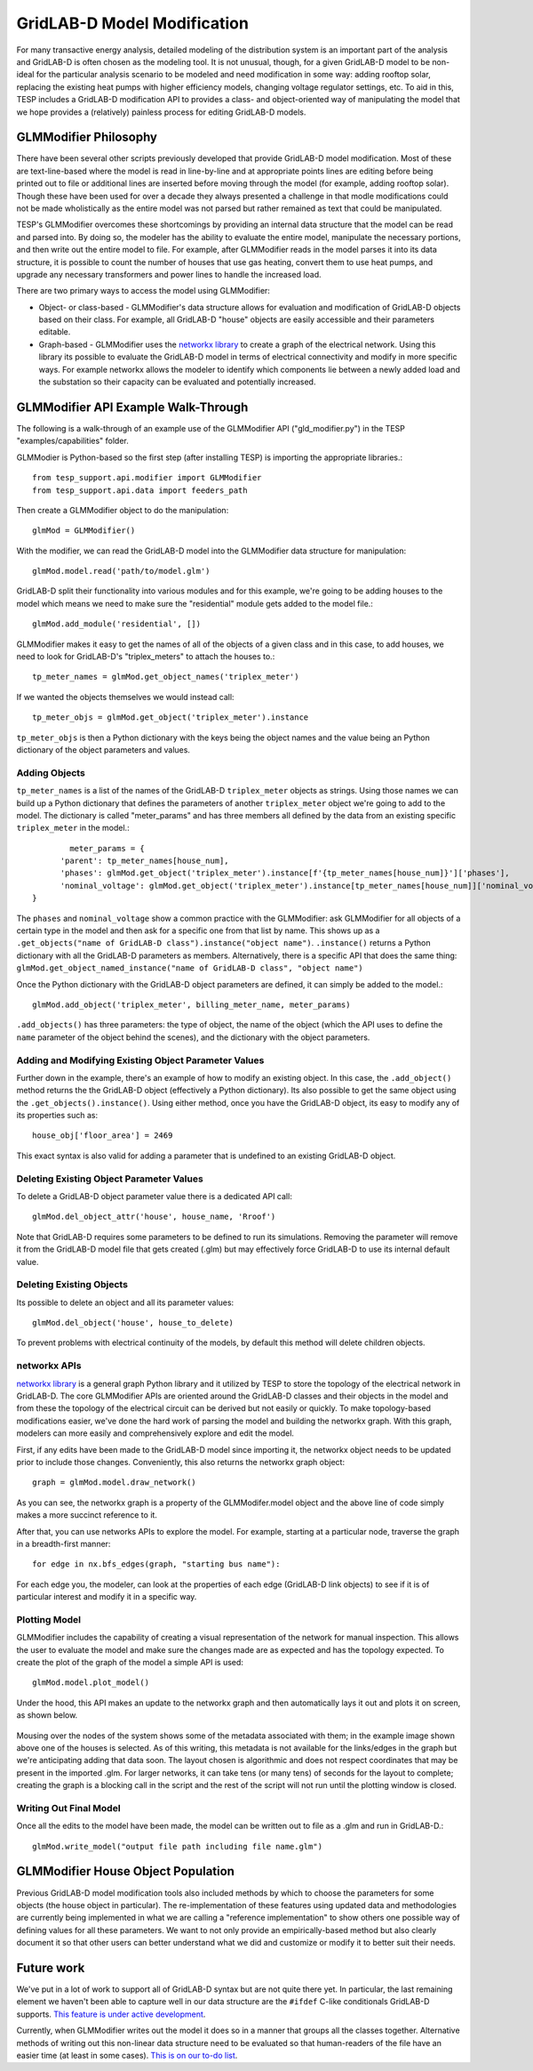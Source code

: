 ..
    _ Copyright (C) 2023 Battelle Memorial Institute
    _ file: gld_modifer.rst


============================
GridLAB-D Model Modification
============================

For many transactive energy analysis, detailed modeling of the distribution system is an important part of the analysis and GridLAB-D is often chosen as the modeling tool. It is not unusual, though, for a given GridLAB-D model to be non-ideal for the particular analysis scenario to be modeled and need modification in some way: adding rooftop solar, replacing the existing heat pumps with higher efficiency models, changing voltage regulator settings, etc. To aid in this, TESP includes a GridLAB-D modification API to provides a class- and object-oriented way of manipulating the model that we hope provides a (relatively) painless process for editing GridLAB-D models.

GLMModifier Philosophy
~~~~~~~~~~~~~~~~~~~~~~
There have been several other scripts previously developed that provide GridLAB-D model modification. Most of these are text-line-based where the model is read in line-by-line and at appropriate points lines are editing before being printed out to file or additional lines are inserted before moving through the model (for example, adding rooftop solar). Though these have been used for over a decade they always presented a challenge in that modle modifications could not be made wholistically as the entire model was not parsed  but rather remained as text that could be manipulated.

TESP's GLMModifier overcomes these shortcomings by providing an internal data structure that the model can be read and parsed into. By doing so, the modeler has the ability to evaluate the entire model, manipulate the necessary portions, and then write out the entire model to file. For example, after GLMModifier reads in the model parses it into its data structure, it is possible to count the number of houses that use gas heating, convert them to use heat pumps, and upgrade any necessary transformers and power lines to handle the increased load.

There are two primary ways to access the model using GLMModifier:

* Object- or class-based - GLMModifier's data structure allows for evaluation and modification of GridLAB-D objects based on their class. For example, all GridLAB-D "house" objects are easily accessible and their parameters editable.
* Graph-based - GLMModifier uses the `networkx library <https://networkx.org/>`_ to create a graph of the electrical network. Using this library its possible to evaluate the GridLAB-D model in terms of electrical connectivity and modify in more specific ways. For example networkx allows the modeler to identify which components lie between a newly added load and the substation so their capacity can be evaluated and potentially increased.


GLMModifier API Example Walk-Through
~~~~~~~~~~~~~~~~~~~~~~~~~~~~~~~~~~~~
The following is a walk-through of an example use of the GLMModifier API ("gld_modifier.py") in the TESP "examples/capabilities" folder.

GLMModier is Python-based so the first step (after installing TESP) is importing the appropriate libraries.::

	from tesp_support.api.modifier import GLMModifier
	from tesp_support.api.data import feeders_path

Then create a GLMModifier object to do the manipulation::

	glmMod = GLMModifier()
	
With the modifier, we can read the GridLAB-D model into the GLMModifier data structure for manipulation::

	glmMod.model.read('path/to/model.glm')

GridLAB-D split their functionality into various modules and for this example, we're going to be adding houses to the model which means we need to make sure the "residential" module gets added to the model file.::

	glmMod.add_module('residential', [])
	
GLMModifier makes it easy to get the names of all of the objects of a given class and in this case, to add houses, we need to look for GridLAB-D's "triplex_meters" to attach the houses to.::
	
	tp_meter_names = glmMod.get_object_names('triplex_meter')
	
If we wanted the objects themselves we would instead call::

	tp_meter_objs = glmMod.get_object('triplex_meter').instance

``tp_meter_objs`` is then a Python dictionary with the keys being the object names and the value being an Python dictionary of the object parameters and values.

Adding Objects
--------------
	
``tp_meter_names`` is a list of the names of the GridLAB-D ``triplex_meter`` objects as strings. Using those names we can build up a Python dictionary that defines the parameters of another ``triplex_meter`` object we're going to add to the model. The dictionary is called "meter_params" and has three members all defined by the data from an existing specific ``triplex_meter`` in the model.::

	        meter_params = {
              'parent': tp_meter_names[house_num],
              'phases': glmMod.get_object('triplex_meter').instance[f'{tp_meter_names[house_num]}']['phases'],
              'nominal_voltage': glmMod.get_object('triplex_meter').instance[tp_meter_names[house_num]]['nominal_voltage']
        }

The ``phases`` and ``nominal_voltage`` show a common practice with the GLMModifier: ask GLMModifier for all objects of a certain type in the model and then ask for a specific one from that list by name. This shows up as a ``.get_objects("name of GridLAB-D class").instance("object name")``. ``.instance()`` returns a Python dictionary with all the GridLAB-D parameters as members. Alternatively, there is a specific API that does the same thing: ``glmMod.get_object_named_instance("name of GridLAB-D class", "object name")``

Once the Python dictionary with the GridLAB-D object parameters are defined, it can simply be added to the model.::

	glmMod.add_object('triplex_meter', billing_meter_name, meter_params)

``.add_objects()`` has three parameters: the type of object, the name of the object (which the API uses to define the ``name`` parameter of the object behind the scenes), and the dictionary with the object parameters. 

Adding and Modifying Existing Object Parameter Values
-----------------------------------------------------
Further down in the example, there's an example of how to modify an existing object. In this case, the ``.add_object()`` method returns the the GridLAB-D object (effectively a Python dictionary). Its also possible to get the same object using the ``.get_objects().instance()``. Using either method, once you have the GridLAB-D object, its easy to modify any of its properties such as::

	house_obj['floor_area'] = 2469
	
This exact syntax is also valid for adding a parameter that is undefined to an existing GridLAB-D object.

Deleting Existing Object Parameter Values
-----------------------------------------
To delete a GridLAB-D object parameter value there is a dedicated API call::

	glmMod.del_object_attr('house', house_name, 'Rroof')
	
Note that GridLAB-D requires some parameters to be defined to run its simulations. Removing the parameter will remove it from the GridLAB-D model file that gets created (.glm) but may effectively force GridLAB-D to use its internal default value.

Deleting Existing Objects
-------------------------
Its possible to delete an object and all its parameter values::

	glmMod.del_object('house', house_to_delete)
	
To prevent problems with electrical continuity of the models, by default this method will delete children objects.

networkx APIs
-------------
`networkx library <https://networkx.org/>`_ is a general graph Python library and it utilized by TESP to store the topology of the electrical network in GridLAB-D. The core GLMModifier APIs are oriented around the GridLAB-D classes and their objects in the model and from these the topology of the electrical circuit can be derived but not easily or quickly. To make topology-based modifications easier, we've done the hard work of parsing the model and building the networkx graph. With this graph, modelers can more easily and comprehensively explore and edit the model. 

First, if any edits have been made to the GridLAB-D model since importing it, the networkx object needs to be updated prior to include those changes. Conveniently, this also returns the networkx graph object::

	graph = glmMod.model.draw_network()
	
	
As you can see, the networkx graph is a property of the GLMModifer.model object and the above line of code simply makes a more succinct reference to it.

After that, you can use networks APIs to explore the model. For example, starting at a particular node, traverse the graph in a breadth-first manner::

	for edge in nx.bfs_edges(graph, "starting bus name"):
	
For each edge you, the modeler, can look at the properties of each edge (GridLAB-D link objects) to see if it is of particular interest and modify it in a specific way.


Plotting Model
--------------
GLMModifier includes the capability of creating a visual representation of the network for manual inspection. This allows the user to evaluate the model and make sure the changes made are as expected and has the topology expected. To create the plot of the graph of the model a simple API is used::

	glmMod.model.plot_model()
	
Under the hood, this API makes an update to the networkx graph and then automatically lays it out and plots it on screen, as shown below.

.. figure:: ../media/glmmodGraphPlot.png
	:name: glmmodGraphPlot
	

Mousing over the nodes of the system shows some of the metadata associated with them; in the example image shown above one of the houses is selected. As of this writing, this metadata is not available for the links/edges in the graph but we're anticipating adding that data soon. The layout chosen is algorithmic and does not respect coordinates that may be present in the imported .glm. For larger networks, it can take tens (or many tens) of seconds for the layout to complete; creating the graph is a blocking call in the script and the rest of the script will not run until the plotting window is closed.



Writing Out Final Model
-----------------------
Once all the edits to the model have been made, the model can be written out to file as a .glm and run in GridLAB-D.::

	glmMod.write_model("output file path including file name.glm")


GLMModifier House Object Population
~~~~~~~~~~~~~~~~~~~~~~~~~~~~~~~~~~~
Previous GridLAB-D model modification tools also included methods by which to choose the parameters for some objects (the house object in particular). The re-implementation of these features using updated data and methodologies are currently being implemented in what we are calling a "reference implementation" to show others one possible way of defining values for all these parameters. We want to not only provide an empirically-based method but also clearly document it so that other users can better understand what we did and customize or modify it to better suit their needs.


Future work
~~~~~~~~~~~~
We've put in a lot of work to support all of GridLAB-D syntax but are not quite there yet. In particular, the last remaining element we haven't been able to capture well in our data structure are the ``#ifdef`` C-like conditionals GridLAB-D supports. `This feature is under active development <https://github.com/pnnl/tesp/issues/104>`_.

Currently, when GLMModifier writes out the model it does so in a manner that groups all the classes together. Alternative methods of writing out this non-linear data structure need to be evaluated so that human-readers of the file have an easier time (at least in some cases). `This is on our to-do list <https://github.com/pnnl/tesp/issues/105>`_.